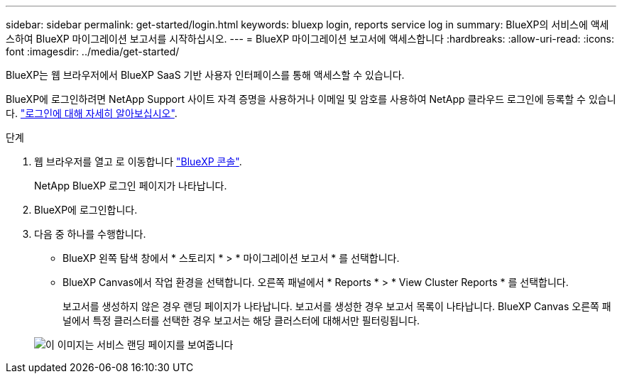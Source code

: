 ---
sidebar: sidebar 
permalink: get-started/login.html 
keywords: bluexp login, reports service log in 
summary: BlueXP의 서비스에 액세스하여 BlueXP 마이그레이션 보고서를 시작하십시오. 
---
= BlueXP 마이그레이션 보고서에 액세스합니다
:hardbreaks:
:allow-uri-read: 
:icons: font
:imagesdir: ../media/get-started/


[role="lead"]
BlueXP는 웹 브라우저에서 BlueXP SaaS 기반 사용자 인터페이스를 통해 액세스할 수 있습니다.

BlueXP에 로그인하려면 NetApp Support 사이트 자격 증명을 사용하거나 이메일 및 암호를 사용하여 NetApp 클라우드 로그인에 등록할 수 있습니다. https://docs.netapp.com/us-en/cloud-manager-setup-admin/task-logging-in.html["로그인에 대해 자세히 알아보십시오"^].

.단계
. 웹 브라우저를 열고 로 이동합니다 https://console.bluexp.netapp.com/["BlueXP 콘솔"^].
+
NetApp BlueXP 로그인 페이지가 나타납니다.

. BlueXP에 로그인합니다.
. 다음 중 하나를 수행합니다.
+
** BlueXP 왼쪽 탐색 창에서 * 스토리지 * > * 마이그레이션 보고서 * 를 선택합니다.
** BlueXP Canvas에서 작업 환경을 선택합니다. 오른쪽 패널에서 * Reports * > * View Cluster Reports * 를 선택합니다.
+
보고서를 생성하지 않은 경우 랜딩 페이지가 나타납니다. 보고서를 생성한 경우 보고서 목록이 나타납니다. BlueXP Canvas 오른쪽 패널에서 특정 클러스터를 선택한 경우 보고서는 해당 클러스터에 대해서만 필터링됩니다.



+
image:reports-landing.png["이 이미지는 서비스 랜딩 페이지를 보여줍니다"]


